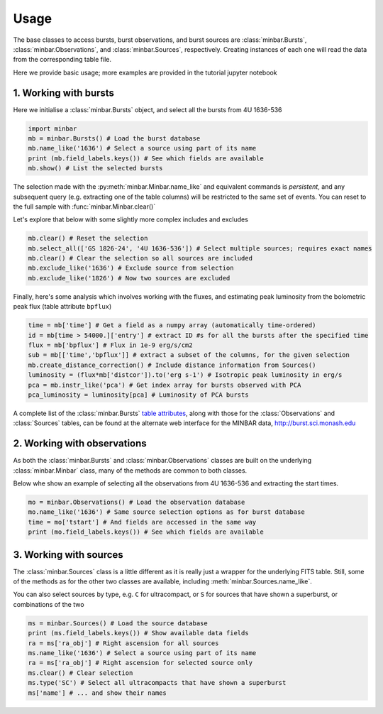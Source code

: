 =====
Usage
=====

The base classes to access bursts, burst observations, and burst sources are :class:`minbar.Bursts`, :class:`minbar.Observations`, and :class:`minbar.Sources`, respectively. Creating instances of each one will read the data from the corresponding table file.

Here we provide basic usage; more examples are provided in the tutorial jupyter notebook


1. Working with bursts
----------------------

Here we initialise a :class:`minbar.Bursts` object, and select all the bursts from 4U 1636-536

.. code-block:: python

    import minbar
    mb = minbar.Bursts() # Load the burst database
    mb.name_like('1636') # Select a source using part of its name
    print (mb.field_labels.keys()) # See which fields are available
    mb.show() # List the selected bursts

The selection made with the :py:meth:`minbar.Minbar.name_like` and equivalent commands is *persistent*, and any subsequent query (e.g. extracting one of the table columns) will be restricted to the same set of events. You can reset to the full sample with :func:`minbar.Minbar.clear()`

Let's explore that below with some slightly more complex includes and excludes

.. code-block:: python

    mb.clear() # Reset the selection
    mb.select_all(['GS 1826-24', '4U 1636-536']) # Select multiple sources; requires exact names
    mb.clear() # Clear the selection so all sources are included
    mb.exclude_like('1636') # Exclude source from selection
    mb.exclude_like('1826') # Now two sources are excluded

Finally, here's some analysis which involves working with the fluxes, and
estimating peak luminosity from the bolometric peak flux (table attribute
``bpflux``)

.. code-block:: python

    time = mb['time'] # Get a field as a numpy array (automatically time-ordered)
    id = mb[time > 54000.]['entry'] # extract ID #s for all the bursts after the specified time
    flux = mb['bpflux'] # Flux in 1e-9 erg/s/cm2
    sub = mb[['time','bpflux']] # extract a subset of the columns, for the given selection
    mb.create_distance_correction() # Include distance information from Sources()
    luminosity = (flux*mb['distcor']).to('erg s-1') # Isotropic peak luminosity in erg/s
    pca = mb.instr_like('pca') # Get index array for bursts observed with PCA
    pca_luminosity = luminosity[pca] # Luminosity of PCA bursts

A complete list of the :class:`minbar.Bursts` `table attributes <https://burst.sci.monash.edu/static/html/columns.html#bursts>`_, along with those for the :class:`Observations` and :class:`Sources` tables, can be found at the alternate web interface for the MINBAR data, `http://burst.sci.monash.edu <http://burst.sci.monash.edu>`_

2. Working with observations
----------------------------

As both the :class:`minbar.Bursts` and :class:`minbar.Observations`
classes are built on the underlying :class:`minbar.Minbar` class, many of
the methods are common to both classes. 

Below whe show an example of selecting all the observations from 4U
1636-536 and extracting the start times.

.. code-block:: python

    mo = minbar.Observations() # Load the observation database
    mo.name_like('1636') # Same source selection options as for burst database
    time = mo['tstart'] # And fields are accessed in the same way
    print (mo.field_labels.keys()) # See which fields are available

3. Working with sources
----------------------------

The :class:`minbar.Sources` class is a little different as it is really just a wrapper for the underlying FITS table. Still, some of the methods as for the other two classes are available, including :meth:`minbar.Sources.name_like`.

You can also select sources by type, e.g. ``C`` for ultracompact, or ``S``
for sources that have shown a superburst, or combinations of the two

.. code-block:: python

    ms = minbar.Sources() # Load the source database
    print (ms.field_labels.keys()) # Show available data fields
    ra = ms['ra_obj'] # Right ascension for all sources
    ms.name_like('1636') # Select a source using part of its name
    ra = ms['ra_obj'] # Right ascension for selected source only
    ms.clear() # Clear selection
    ms.type('SC') # Select all ultracompacts that have shown a superburst
    ms['name'] # ... and show their names

